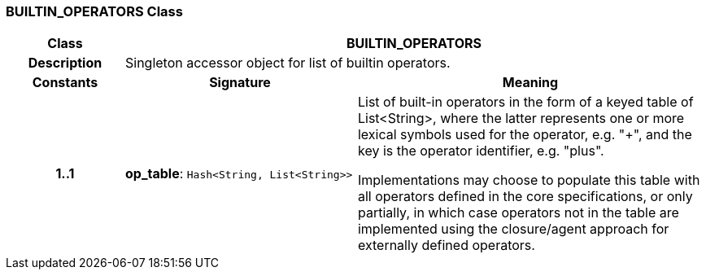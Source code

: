 === BUILTIN_OPERATORS Class

[cols="^1,2,3"]
|===
h|*Class*
2+^h|*BUILTIN_OPERATORS*

h|*Description*
2+a|Singleton accessor object for list of builtin operators.

h|*Constants*
^h|*Signature*
^h|*Meaning*

h|*1..1*
|*op_table*: `Hash<String, List<String>>`
a|List of built-in operators in the form of a keyed table of List<String>, where the latter represents one or more lexical symbols used for the operator, e.g. "+", and the key is the operator identifier, e.g. "plus".

Implementations may choose to populate this table with all operators defined in the core specifications, or only partially, in which case operators not in the table are implemented using the closure/agent approach for externally defined operators.
|===
